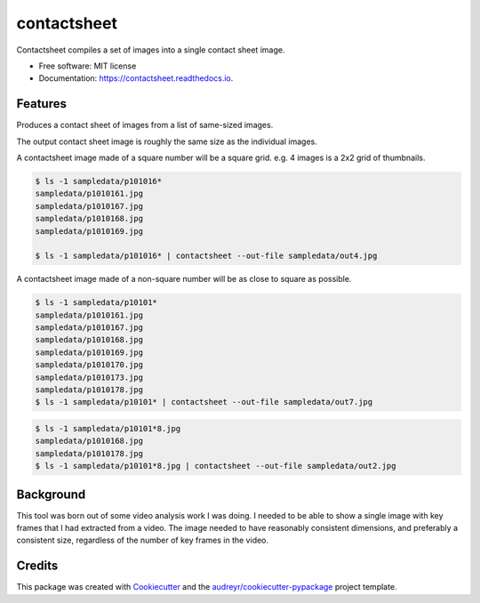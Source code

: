 ============
contactsheet
============


.. image:: https://img.shields.io/pypi/v/contactsheet.svg
        :target: https://pypi.python.org/pypi/contactsheet

.. image:: https://img.shields.io/travis/paul-butcher/contactsheet.svg
        :target: https://travis-ci.org/paul-butcher/contactsheet

.. image:: https://readthedocs.org/projects/contactsheet/badge/?version=latest
        :target: https://contactsheet.readthedocs.io/en/latest/?badge=latest
        :alt: Documentation Status


Contactsheet compiles a set of images into a single contact sheet image.


* Free software: MIT license
* Documentation: https://contactsheet.readthedocs.io.


Features
--------

Produces a contact sheet of images from a list of same-sized images.

The output contact sheet image is roughly the same size as the individual images.

A contactsheet image made of a square number will be a square grid.
e.g.  4 images is a 2x2 grid of thumbnails.

.. code-block:: shell

    $ ls -1 sampledata/p101016*
    sampledata/p1010161.jpg
    sampledata/p1010167.jpg
    sampledata/p1010168.jpg
    sampledata/p1010169.jpg

    $ ls -1 sampledata/p101016* | contactsheet --out-file sampledata/out4.jpg

.. image:: https://raw.githubusercontent.com/paul-butcher/contactsheet/master/sampledata/out4.jpg

A contactsheet image made of a non-square number will be as close
to square as possible.

.. code-block:: shell

    $ ls -1 sampledata/p10101*
    sampledata/p1010161.jpg
    sampledata/p1010167.jpg
    sampledata/p1010168.jpg
    sampledata/p1010169.jpg
    sampledata/p1010170.jpg
    sampledata/p1010173.jpg
    sampledata/p1010178.jpg
    $ ls -1 sampledata/p10101* | contactsheet --out-file sampledata/out7.jpg

.. image:: https://raw.githubusercontent.com/paul-butcher/contactsheet/master/sampledata/out7.jpg

.. code-block:: shell

    $ ls -1 sampledata/p10101*8.jpg
    sampledata/p1010168.jpg
    sampledata/p1010178.jpg
    $ ls -1 sampledata/p10101*8.jpg | contactsheet --out-file sampledata/out2.jpg

.. image:: https://raw.githubusercontent.com/paul-butcher/contactsheet/master/sampledata/out2.jpg

Background
----------

This tool was born out of some video analysis work I was doing. I needed
to be able to show a single image with key frames that I had extracted
from a video.  The image needed to have reasonably consistent dimensions, and
preferably a consistent size, regardless of the number of key frames
in the video.

Credits
-------

This package was created with Cookiecutter_ and the `audreyr/cookiecutter-pypackage`_ project template.

.. _Cookiecutter: https://github.com/audreyr/cookiecutter
.. _`audreyr/cookiecutter-pypackage`: https://github.com/audreyr/cookiecutter-pypackage
